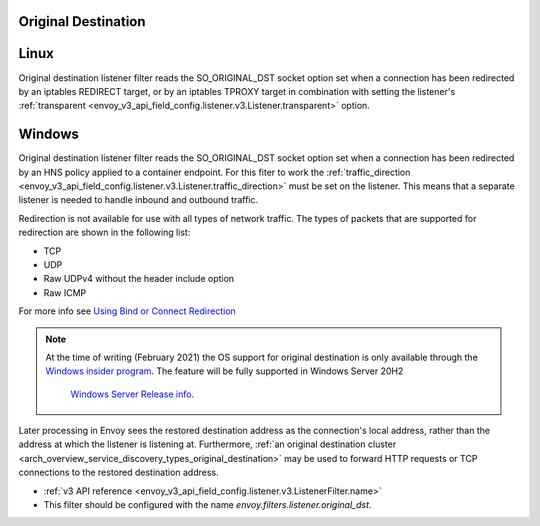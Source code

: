 .. _config_listener_filters_original_dst:

Original Destination
====================

Linux
===============

Original destination listener filter reads the SO_ORIGINAL_DST socket option set when a connection
has been redirected by an iptables REDIRECT target, or by an iptables TPROXY target in combination
with setting the listener's :ref:`transparent <envoy_v3_api_field_config.listener.v3.Listener.transparent>` option.

Windows
===============

Original destination listener filter reads the SO_ORIGINAL_DST socket option set when a connection
has been redirected by an HNS policy applied to a container endpoint. For this fiter to work the
:ref:`traffic_direction <envoy_v3_api_field_config.listener.v3.Listener.traffic_direction>` must be set
on the listener. This means that a separate listener is needed to handle inbound and outbound traffic.

Redirection is not available for use with all types of network traffic. The types of packets that are supported for redirection are shown in the following list:

* TCP
* UDP
* Raw UDPv4 without the header include option
* Raw ICMP

For more info see `Using Bind or Connect Redirection <https://docs.microsoft.com/en-us/windows-hardware/drivers/network/using-bind-or-connect-redirection>`_

.. note::

    At the time of writing (February 2021) the OS support for original destination is only available through the
    `Windows insider program <https://insider.windows.com/en-us/for-developers>`_.
    The feature will be fully supported in Windows Server 20H2
     `Windows Server Release info <https://docs.microsoft.com/en-us/windows-server/get-started/windows-server-release-info>`_.

Later processing in Envoy sees the restored destination address as the connection's local address,
rather than the address at which the listener is listening at. Furthermore, :ref:`an original
destination cluster <arch_overview_service_discovery_types_original_destination>` may be used to
forward HTTP requests or TCP connections to the restored destination address.

* :ref:`v3 API reference <envoy_v3_api_field_config.listener.v3.ListenerFilter.name>`
* This filter should be configured with the name *envoy.filters.listener.original_dst*.
